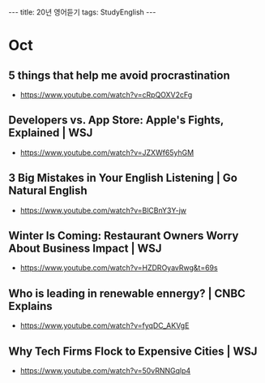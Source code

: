 #+HTML: ---
#+HTML: title: 20년 영어듣기
#+HTML: tags: StudyEnglish
#+HTML: ---

* Oct
** 5 things that help me avoid procrastination
 + https://www.youtube.com/watch?v=cRpQOXV2cFg
** Developers vs. App Store: Apple's Fights, Explained | WSJ
 + https://www.youtube.com/watch?v=JZXWf65yhGM
** 3 Big Mistakes in Your English Listening | Go Natural English
 + https://www.youtube.com/watch?v=BlCBnY3Y-jw
** Winter Is Coming: Restaurant Owners Worry About Business Impact | WSJ
 + https://www.youtube.com/watch?v=HZDROyavRwg&t=69s
** Who is leading in renewable ennergy? | CNBC Explains
 + https://www.youtube.com/watch?v=fyqDC_AKVgE
** Why Tech Firms Flock to Expensive Cities | WSJ
 + https://www.youtube.com/watch?v=50vRNNGqlp4
